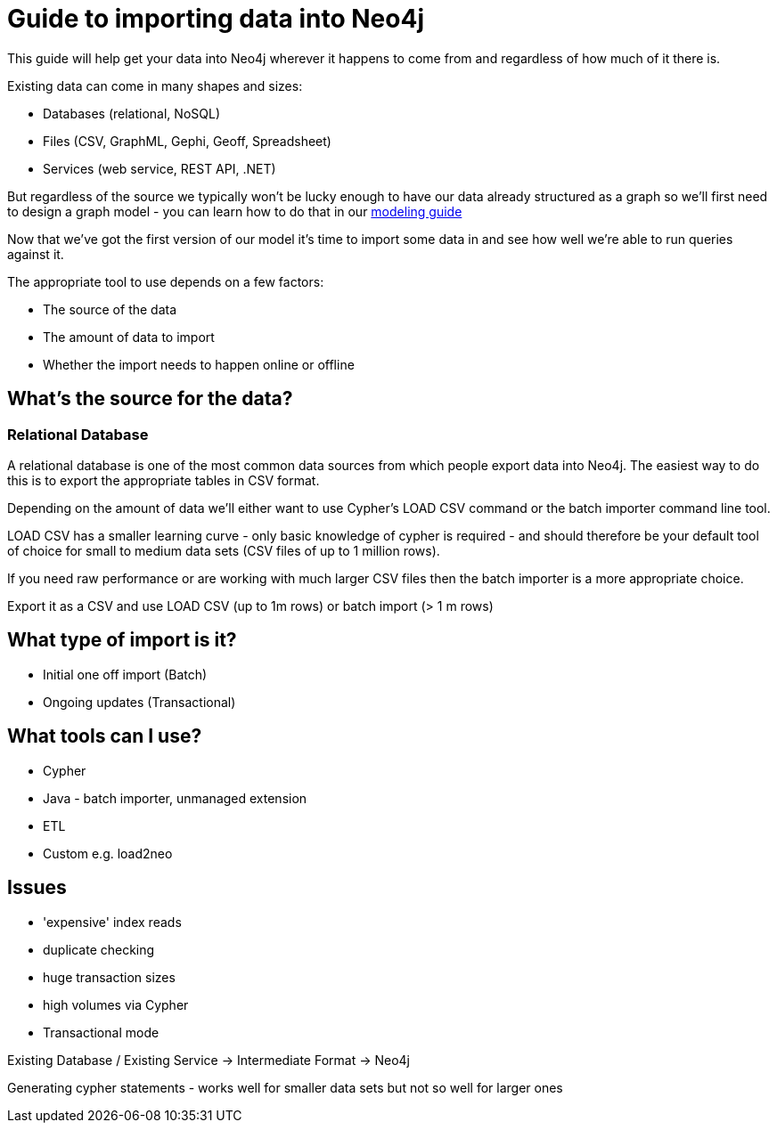 = Guide to importing data into Neo4j

This guide will help get your data into Neo4j wherever it happens to come from and regardless of how much of it there is.

Existing data can come in many shapes and sizes:

* Databases (relational, NoSQL)
* Files (CSV, GraphML, Gephi, Geoff, Spreadsheet)
* Services (web service, REST API, .NET)

But regardless of the source we typically won't be lucky enough to have our data already structured as a graph so we'll first need to design a graph model - you can learn how to do that in our link:../../build-a-graph-data-model/guide-intro-to-graph-modeling/index.html[modeling guide]

Now that we've got the first version of our model it's time to import some data in and see how well we're able to run queries against it.

The appropriate tool to use depends on a few factors:

* The source of the data
* The amount of data to import
* Whether the import needs to happen online or offline

== What's the source for the data?

=== Relational Database

A relational database is one of the most common data sources from which people export data into Neo4j. The easiest way to do this is to export the appropriate tables in CSV format.

Depending on the amount of data we'll either want to use Cypher's LOAD CSV command or the batch importer command line tool.

LOAD CSV has a smaller learning curve - only basic knowledge of cypher is required - and should therefore be your default tool of choice for small to medium data sets (CSV files of up to 1 million rows).

If you need raw performance or are working with much larger CSV files then the batch importer is a more appropriate choice.

Export it as a CSV and use LOAD CSV (up to 1m rows) or batch import (> 1 m rows)

== What type of import is it?


* Initial one off import (Batch)
* Ongoing updates (Transactional)

== What tools can I use?

* Cypher
* Java - batch importer, unmanaged extension
* ETL
* Custom e.g. load2neo

== Issues

* 'expensive' index reads
* duplicate checking
* huge transaction sizes
* high volumes via Cypher
* Transactional mode

Existing Database / Existing Service -> Intermediate Format -> Neo4j

Generating cypher statements - works well for smaller data sets but not so well for larger ones
